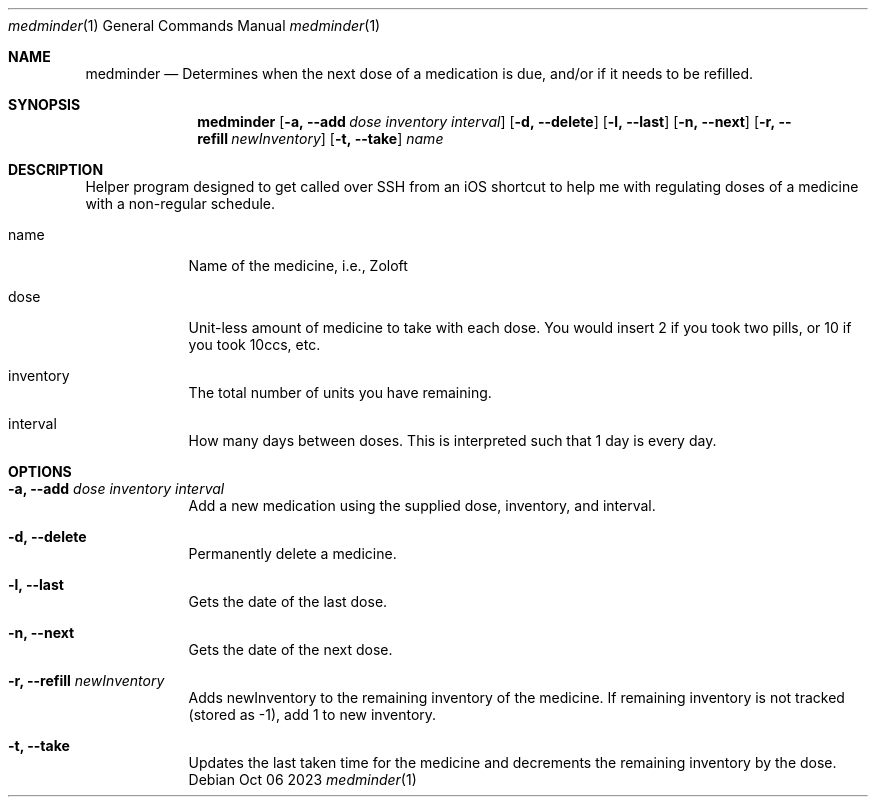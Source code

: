 .Dd Oct 06 2023
.Dt medminder 1
.Os Debian
.Sh NAME
.Nm medminder
.Nd Determines when the next dose of a medication is due, and/or if it needs to be refilled.
.Sh SYNOPSIS
.Nm
.Op Fl a, -add Ar dose Ar inventory Ar interval
.Op Fl d, -delete
.Op Fl l, -last
.Op Fl n, -next
.Op Fl r, -refill Ar newInventory
.Op Fl t, -take
.Ar name
.Sh DESCRIPTION
Helper program designed to get called over SSH from an iOS shortcut to help me with regulating doses of a medicine with a non-regular schedule.
.Bl -tag -width -indent
.It name
Name of the medicine, i.e., Zoloft
.It dose 
Unit-less amount of medicine to take with each dose. You would insert 2 if you took two pills, or 10 if you took 10ccs, etc.
.It inventory
The total number of units you have remaining.
.It interval
How many days between doses. This is interpreted such that 1 day is every day.
.El
.Sh OPTIONS
.Bl -tag -width -indent
.It Fl a, -add Ar dose Ar inventory Ar interval
Add a new medication using the supplied dose, inventory, and interval.
.It Fl d, -delete
Permanently delete a medicine.
.It Fl l, -last
Gets the date of the last dose.
.It Fl n, -next
Gets the date of the next dose.
.It Fl r, -refill Ar newInventory
Adds newInventory to the remaining inventory of the medicine. If remaining inventory is not tracked (stored as -1), add 1 to new inventory.
.It Fl t, -take
Updates the last taken time for the medicine and decrements the remaining inventory by the dose.
.El